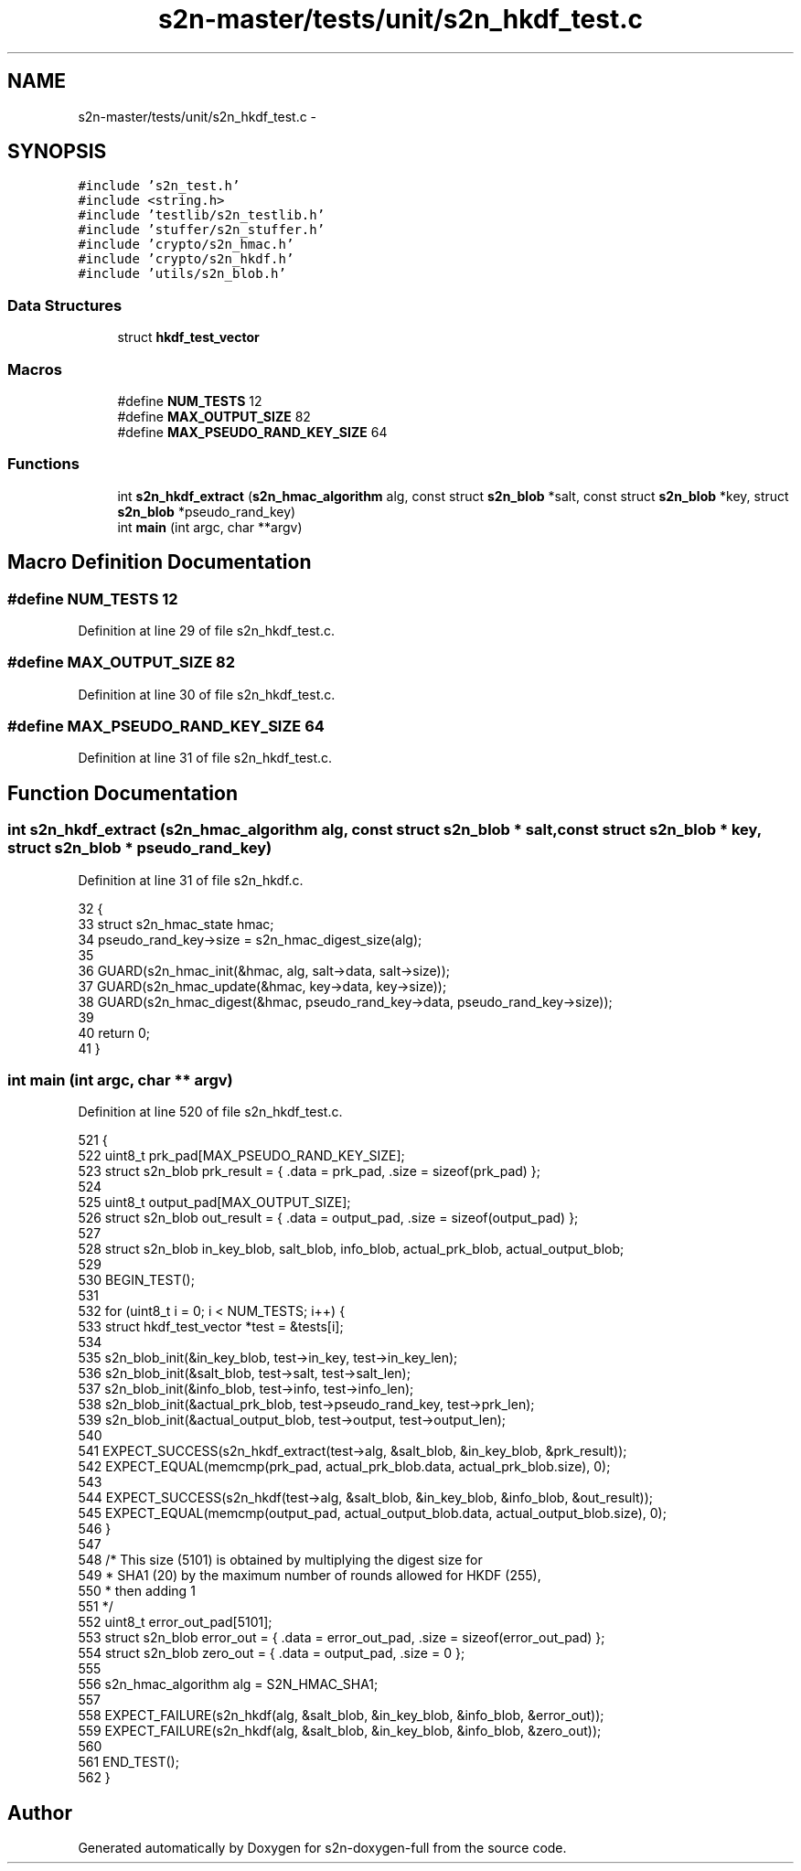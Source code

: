 .TH "s2n-master/tests/unit/s2n_hkdf_test.c" 3 "Fri Aug 19 2016" "s2n-doxygen-full" \" -*- nroff -*-
.ad l
.nh
.SH NAME
s2n-master/tests/unit/s2n_hkdf_test.c \- 
.SH SYNOPSIS
.br
.PP
\fC#include 's2n_test\&.h'\fP
.br
\fC#include <string\&.h>\fP
.br
\fC#include 'testlib/s2n_testlib\&.h'\fP
.br
\fC#include 'stuffer/s2n_stuffer\&.h'\fP
.br
\fC#include 'crypto/s2n_hmac\&.h'\fP
.br
\fC#include 'crypto/s2n_hkdf\&.h'\fP
.br
\fC#include 'utils/s2n_blob\&.h'\fP
.br

.SS "Data Structures"

.in +1c
.ti -1c
.RI "struct \fBhkdf_test_vector\fP"
.br
.in -1c
.SS "Macros"

.in +1c
.ti -1c
.RI "#define \fBNUM_TESTS\fP   12"
.br
.ti -1c
.RI "#define \fBMAX_OUTPUT_SIZE\fP   82"
.br
.ti -1c
.RI "#define \fBMAX_PSEUDO_RAND_KEY_SIZE\fP   64"
.br
.in -1c
.SS "Functions"

.in +1c
.ti -1c
.RI "int \fBs2n_hkdf_extract\fP (\fBs2n_hmac_algorithm\fP alg, const struct \fBs2n_blob\fP *salt, const struct \fBs2n_blob\fP *key, struct \fBs2n_blob\fP *pseudo_rand_key)"
.br
.ti -1c
.RI "int \fBmain\fP (int argc, char **argv)"
.br
.in -1c
.SH "Macro Definition Documentation"
.PP 
.SS "#define NUM_TESTS   12"

.PP
Definition at line 29 of file s2n_hkdf_test\&.c\&.
.SS "#define MAX_OUTPUT_SIZE   82"

.PP
Definition at line 30 of file s2n_hkdf_test\&.c\&.
.SS "#define MAX_PSEUDO_RAND_KEY_SIZE   64"

.PP
Definition at line 31 of file s2n_hkdf_test\&.c\&.
.SH "Function Documentation"
.PP 
.SS "int s2n_hkdf_extract (\fBs2n_hmac_algorithm\fP alg, const struct \fBs2n_blob\fP * salt, const struct \fBs2n_blob\fP * key, struct \fBs2n_blob\fP * pseudo_rand_key)"

.PP
Definition at line 31 of file s2n_hkdf\&.c\&.
.PP
.nf
32 {
33     struct s2n_hmac_state hmac;
34     pseudo_rand_key->size = s2n_hmac_digest_size(alg);
35 
36     GUARD(s2n_hmac_init(&hmac, alg, salt->data, salt->size));
37     GUARD(s2n_hmac_update(&hmac, key->data, key->size));
38     GUARD(s2n_hmac_digest(&hmac, pseudo_rand_key->data, pseudo_rand_key->size));
39 
40     return 0;
41 }
.fi
.SS "int main (int argc, char ** argv)"

.PP
Definition at line 520 of file s2n_hkdf_test\&.c\&.
.PP
.nf
521 {
522     uint8_t prk_pad[MAX_PSEUDO_RAND_KEY_SIZE];
523     struct s2n_blob prk_result = { \&.data = prk_pad, \&.size = sizeof(prk_pad) };
524 
525     uint8_t output_pad[MAX_OUTPUT_SIZE];
526     struct s2n_blob out_result = { \&.data = output_pad, \&.size = sizeof(output_pad) };
527 
528     struct s2n_blob in_key_blob, salt_blob, info_blob, actual_prk_blob, actual_output_blob;
529 
530     BEGIN_TEST();
531 
532     for (uint8_t i = 0; i < NUM_TESTS; i++) {
533         struct hkdf_test_vector *test = &tests[i];
534 
535         s2n_blob_init(&in_key_blob, test->in_key, test->in_key_len);
536         s2n_blob_init(&salt_blob, test->salt, test->salt_len);
537         s2n_blob_init(&info_blob, test->info, test->info_len);
538         s2n_blob_init(&actual_prk_blob, test->pseudo_rand_key, test->prk_len);
539         s2n_blob_init(&actual_output_blob, test->output, test->output_len);
540 
541         EXPECT_SUCCESS(s2n_hkdf_extract(test->alg, &salt_blob, &in_key_blob, &prk_result));
542         EXPECT_EQUAL(memcmp(prk_pad, actual_prk_blob\&.data, actual_prk_blob\&.size), 0);
543 
544         EXPECT_SUCCESS(s2n_hkdf(test->alg, &salt_blob, &in_key_blob, &info_blob, &out_result));
545         EXPECT_EQUAL(memcmp(output_pad, actual_output_blob\&.data, actual_output_blob\&.size), 0);
546     }
547 
548     /* This size (5101) is obtained by multiplying the digest size for
549      * SHA1 (20) by the maximum number of rounds allowed for HKDF (255),
550      * then adding 1
551      */
552     uint8_t error_out_pad[5101];
553     struct s2n_blob error_out = { \&.data = error_out_pad, \&.size = sizeof(error_out_pad) };
554     struct s2n_blob zero_out = { \&.data = output_pad, \&.size = 0 };
555 
556     s2n_hmac_algorithm alg = S2N_HMAC_SHA1;
557 
558     EXPECT_FAILURE(s2n_hkdf(alg, &salt_blob, &in_key_blob, &info_blob, &error_out));
559     EXPECT_FAILURE(s2n_hkdf(alg, &salt_blob, &in_key_blob, &info_blob, &zero_out));
560 
561     END_TEST();
562 }
.fi
.SH "Author"
.PP 
Generated automatically by Doxygen for s2n-doxygen-full from the source code\&.
